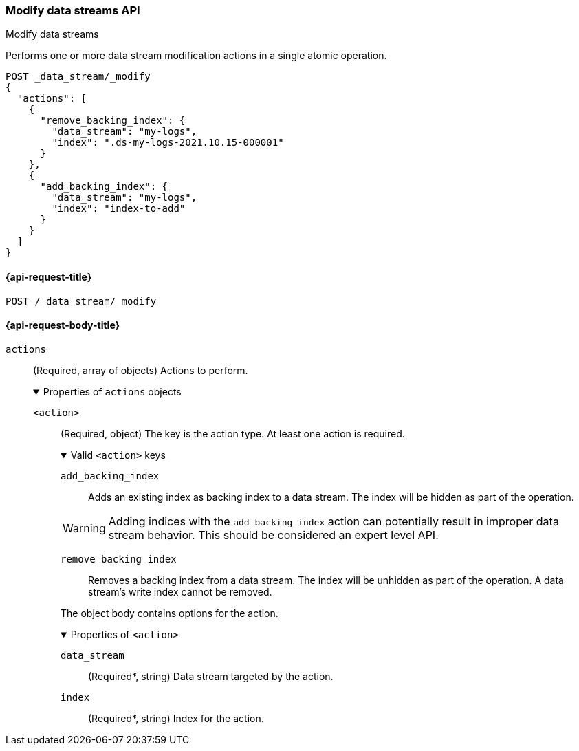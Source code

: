 [[modify-data-streams-api]]
=== Modify data streams API
++++
<titleabbrev>Modify data streams</titleabbrev>
++++

Performs one or more data stream modification actions in a single atomic
operation.

////
[source,console]
----
PUT /_index_template/template
{
  "index_patterns": ["my-logs*"],
  "data_stream": { }
}

POST my-logs/_doc/
{
    "message" : "trying out DS modification",
    "@timestamp": "2021-01-01"
}

POST my-logs/_rollover

POST index-to-add/_doc/
{
    "description" : "this is the index to be added to a data stream",
    "@timestamp": "2021-01-01"
}
----
////

[source,console]
----
POST _data_stream/_modify
{
  "actions": [
    {
      "remove_backing_index": {
        "data_stream": "my-logs",
        "index": ".ds-my-logs-2021.10.15-000001"
      }
    },
    {
      "add_backing_index": {
        "data_stream": "my-logs",
        "index": "index-to-add"
      }
    }
  ]
}
----
// TEST[continued]

////
[source,console]
-----------------------------------
DELETE /_data_stream/my-logs
DELETE /_index_template/template
-----------------------------------
// TEST[continued]
////

[[modify-data-streams-api-request]]
==== {api-request-title}

`POST /_data_stream/_modify`

[role="child_attributes"]
[[modify-data-streams-api-request-body]]
==== {api-request-body-title}

`actions`::
(Required, array of objects) Actions to perform.
+
.Properties of `actions` objects
[%collapsible%open]
====
`<action>`::
(Required, object) The key is the action type. At least one action is required.
+
.Valid `<action>` keys
[%collapsible%open]
=====
`add_backing_index`::
Adds an existing index as backing index to a data stream. The index will be
hidden as part of the operation.

WARNING: Adding indices with the `add_backing_index` action
can potentially result in improper data stream behavior. 
This should be considered an expert level API.

`remove_backing_index`::
Removes a backing index from a data stream. The index will be unhidden
as part of the operation. A data stream's write index cannot be removed.

=====
+
The object body contains options for the action.
+
.Properties of `<action>`
[%collapsible%open]
=====
`data_stream`::
(Required*, string) Data stream targeted by the action.

`index`::
(Required*, string) Index for the action.
=====
====
